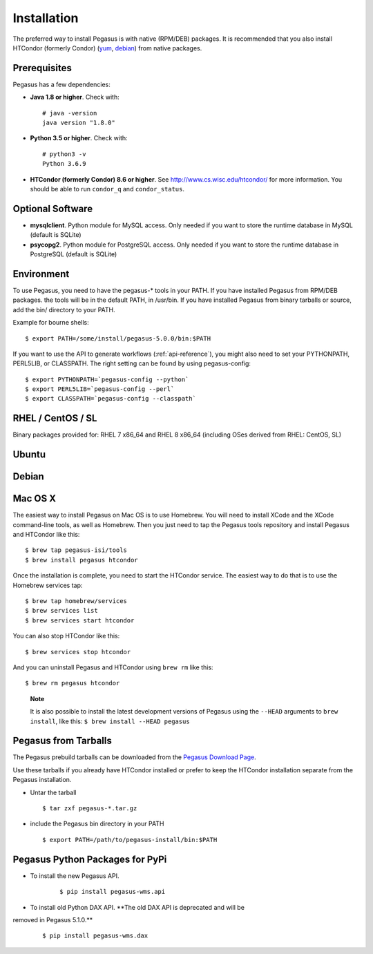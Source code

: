 .. _installtaion:

============
Installation
============

The preferred way to install Pegasus is with native (RPM/DEB) packages.
It is recommended that you also install HTCondor (formerly Condor)
(`yum <http://research.cs.wisc.edu/htcondor/yum/>`__,
`debian <http://research.cs.wisc.edu/htcondor/debian/>`__) from native
packages.

.. _prereqs:

Prerequisites
=============

Pegasus has a few dependencies:

-  **Java 1.8 or higher**. Check with:

   ::

      # java -version
      java version "1.8.0"

-  **Python 3.5 or higher**. Check with:

   ::

      # python3 -v
      Python 3.6.9

-  **HTCondor (formerly Condor) 8.6 or higher**. See
   http://www.cs.wisc.edu/htcondor/ for more information. You should be
   able to run ``condor_q`` and ``condor_status``.

.. _optional:

Optional Software
=================

-  **mysqlclient**. Python module for MySQL access. Only needed if you
   want to store the runtime database in MySQL (default is SQLite)

-  **psycopg2**. Python module for PostgreSQL access. Only needed if you
   want to store the runtime database in PostgreSQL (default is SQLite)

.. _env:

Environment
===========

To use Pegasus, you need to have the pegasus-\* tools in your PATH. If
you have installed Pegasus from RPM/DEB packages. the tools will be in
the default PATH, in /usr/bin. If you have installed Pegasus from binary
tarballs or source, add the bin/ directory to your PATH.

Example for bourne shells:

::

   $ export PATH=/some/install/pegasus-5.0.0/bin:$PATH

..

If you want to use the API to generate workflows (:ref:`api-reference`), you might also need to set your PYTHONPATH, PERL5LIB, or CLASSPATH. The right setting can be found by using pegasus-config:

::

   $ export PYTHONPATH=`pegasus-config --python`
   $ export PERL5LIB=`pegasus-config --perl`
   $ export CLASSPATH=`pegasus-config --classpath`

.. _rhel:

RHEL / CentOS / SL
==================

Binary packages provided for: RHEL 7 x86_64 and RHEL 8 x86_64 (including OSes
derived from RHEL: CentOS, SL)

.. tabs::

   .. code-tab:: bash CentOS 7

      curl --output /etc/yum.repos.d/pegasus.repo \
            https://download.pegasus.isi.edu/wms/download/rhel/7/pegasus.repo

      yum install pegasus

   .. code-tab:: bash CentOS 8

      curl --output /etc/yum.repos.d/pegasus.repo \
            https://download.pegasus.isi.edu/wms/download/rhel/8/pegasus.repo

      yum install pegasus


Ubuntu
======

.. tabs::

   .. code-tab:: bash 18.04 LTS (Bionic Beaver)

      curl https://download.pegasus.isi.edu/pegasus/gpg.txt | apt-key add -

      echo 'deb https://download.pegasus.isi.edu/pegasus/ubuntu bionic main' >/etc/apt/sources.list.d/pegasus.list

      apt-get update

      apt-get install pegasus

   .. code-tab:: bash 20.04 LTS (Focal Fossa)

      curl https://download.pegasus.isi.edu/pegasus/gpg.txt | apt-key add -

      echo 'deb https://download.pegasus.isi.edu/pegasus/ubuntu fossa main' >/etc/apt/sources.list.d/pegasus.list

      apt-get update

      apt-get install pegasus


Debian
======

.. tabs::

   .. code-tab:: bash Debian 9 (Stretch)

      wget -O - https://download.pegasus.isi.edu/pegasus/gpg.txt | apt-key add -
      echo 'deb https://download.pegasus.isi.edu/pegasus/debian stretch main' >/etc/apt/sources.list.d/pegasus.list
      apt-get update
      apt-get install pegasus

   .. code-tab:: bash Debian 10 (Buster)

      wget -O - https://download.pegasus.isi.edu/pegasus/gpg.txt | apt-key add -
      echo 'deb https://download.pegasus.isi.edu/pegasus/debian buster main' >/etc/apt/sources.list.d/pegasus.list
      apt-get update
      apt-get install pegasus

.. _macosx:

Mac OS X
========

The easiest way to install Pegasus on Mac OS is to use Homebrew. You
will need to install XCode and the XCode command-line tools, as well as
Homebrew. Then you just need to tap the Pegasus tools repository and
install Pegasus and HTCondor like this:

::

   $ brew tap pegasus-isi/tools
   $ brew install pegasus htcondor


Once the installation is complete, you need to start the HTCondor
service. The easiest way to do that is to use the Homebrew services tap:

::

   $ brew tap homebrew/services
   $ brew services list
   $ brew services start htcondor

You can also stop HTCondor like this:

::

   $ brew services stop htcondor

And you can uninstall Pegasus and HTCondor using ``brew rm`` like this:

::

   $ brew rm pegasus htcondor

..

   **Note**

   It is also possible to install the latest development versions of
   Pegasus using the ``--HEAD`` arguments to
   ``brew install``, like this: ``$ brew install --HEAD pegasus``

.. _tarballs:

Pegasus from Tarballs
=====================

The Pegasus prebuild tarballs can be downloaded from the `Pegasus
Download Page <https://pegasus.isi.edu/downloads>`__.

Use these tarballs if you already have HTCondor installed or prefer to
keep the HTCondor installation separate from the Pegasus installation.

-  Untar the tarball

   ::

      $ tar zxf pegasus-*.tar.gz

-  include the Pegasus bin directory in your PATH

   ::

      $ export PATH=/path/to/pegasus-install/bin:$PATH

.. _pypi-packages::

Pegasus Python Packages for PyPi
================================

- To install the new Pegasus API.

   ::

      $ pip install pegasus-wms.api


- To install old Python DAX API. **The old DAX API is deprecated and will be
removed in Pegasus 5.1.0.**

   ::

      $ pip install pegasus-wms.dax

